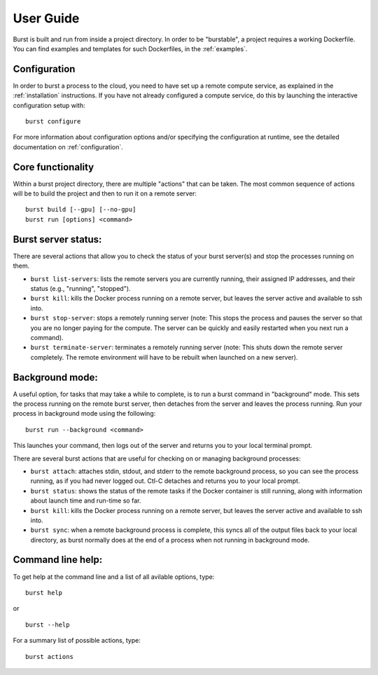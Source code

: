 .. _user_guide:

============
User Guide
============



Burst is built and run from inside a project directory.  In order to be "burstable", a project requires a working Dockerfile.  You can find examples and templates for such Dockerfiles, in the :ref:`examples`.

Configuration
^^^^^^^^^^^^^

In order to burst a process to the cloud, you need to have set up a remote compute service, as explained in the :ref:`installation` instructions.  If you have not already configured a compute service, do this by launching the interactive configuration setup with:

::

   burst configure

For more information about configuration options and/or specifying the configuration at runtime, see the detailed documentation on :ref:`configuration`.

   
Core functionality
^^^^^^^^^^^^^^^^^^

Within a burst project directory, there are multiple "actions" that can be taken.  The most common sequence of actions will be to build the project and then to run it on a remote server:

::
   
   burst build [--gpu] [--no-gpu]
   burst run [options] <command>

Burst server status:
^^^^^^^^^^^^^^^^^^^^

There are several actions that allow you to check the status of your burst server(s) and stop the processes running on them.

* ``burst list-servers``: lists the remote servers you are currently running, their assigned IP addresses, and their status (e.g., "running", "stopped").

* ``burst kill``: kills the Docker process running on a remote server, but leaves the server active and available to ssh into.

* ``burst stop-server``: stops a remotely running server (note: This stops the process and pauses the server so that you are no longer paying for the compute.  The server can be quickly and easily restarted when you next run a command).

* ``burst terminate-server``: terminates a remotely running server (note: This shuts down the remote server completely.  The remote environment will have to be rebuilt when launched on a new server).
  

Background mode:
^^^^^^^^^^^^^^^^

A useful option, for tasks that may take a while to complete, is to run a burst command in "background" mode.  This sets the process running on the remote burst server, then detaches from the server and leaves the process running.  Run your process in background mode using the following:

::
   
   burst run --background <command>

This launches your command, then logs out of the server and returns you to your local terminal prompt.

There are several burst actions that are useful for checking on or managing background processes:

* ``burst attach``: attaches stdin, stdout, and stderr to the remote background process, so you can see the process running, as if you had never logged out.  Ctl-C detaches and returns you to your local prompt.

* ``burst status``: shows the status of the remote tasks if the Docker container is still running, along with information about launch time and run-time so far.

* ``burst kill``: kills the Docker process running on a remote server, but leaves the server active and available to ssh into.

* ``burst sync``: when a remote background process is complete, this syncs all of the output files back to your local directory, as burst normally does at the end of a process when not running in background mode.


Command line help:
^^^^^^^^^^^^^^^^^^

To get help at the command line and a list of all avilable options, type:

::
   
   burst help

or

::
   
   burst --help

For a summary list of possible actions, type:

::

   burst actions


